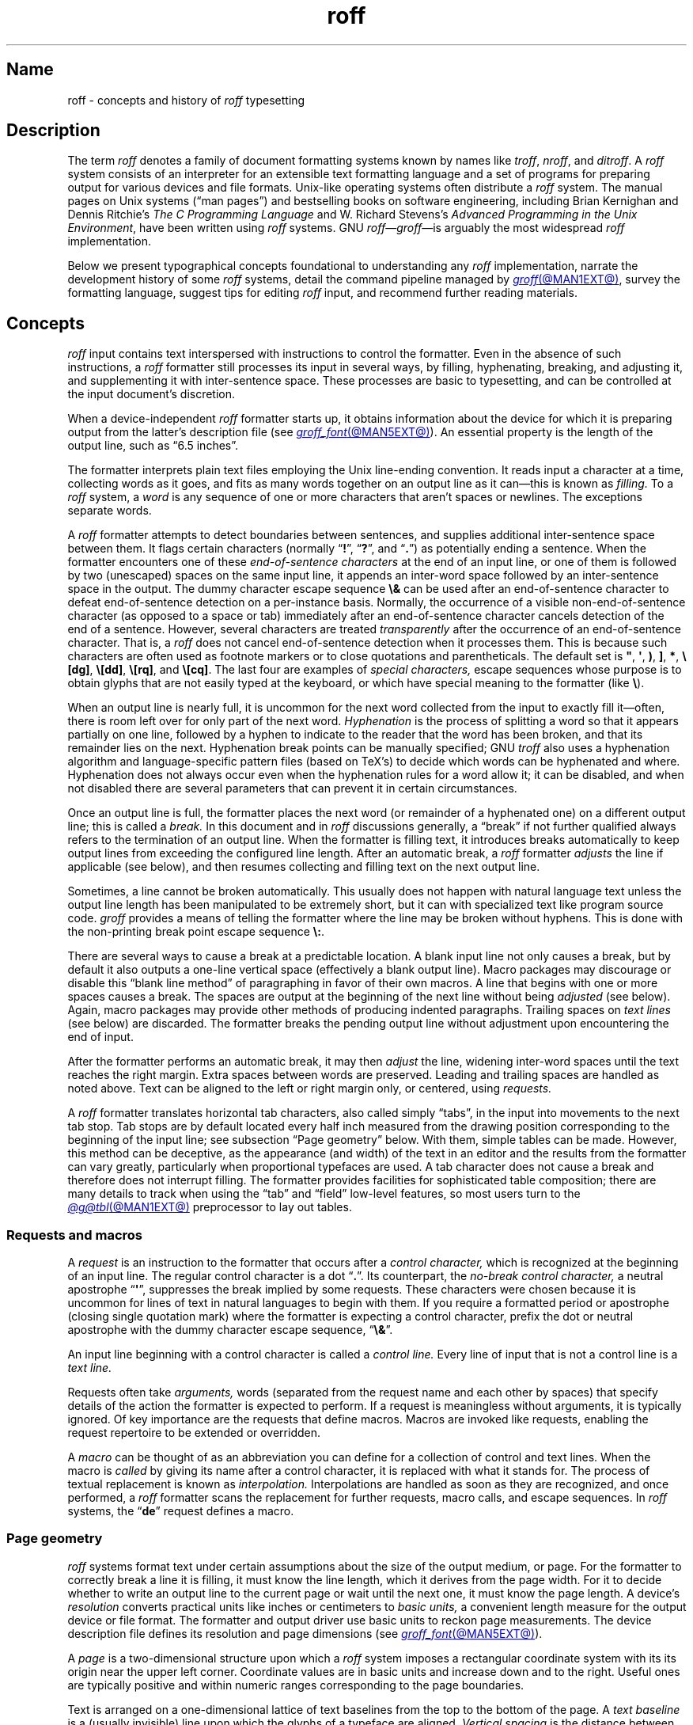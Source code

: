 '\" t
.TH roff @MAN7EXT@ "@MDATE@" "groff @VERSION@"
.SH Name
roff \- concepts and history of
.I roff
typesetting
.
.
.\" TODO: Synchronize this material with introductory section(s) of our
.\" Texinfo manual, and then keep it that way.
.
.\" ====================================================================
.\" Legal Terms
.\" ====================================================================
.\"
.\" Copyright (C) 2000-2024 Free Software Foundation, Inc.
.\"
.\" This file is part of groff, the GNU roff type-setting system.
.\"
.\" Permission is granted to copy, distribute and/or modify this
.\" document under the terms of the GNU Free Documentation License,
.\" Version 1.3 or any later version published by the Free Software
.\" Foundation; with no Invariant Sections, with no Front-Cover Texts,
.\" and with no Back-Cover Texts.
.\"
.\" A copy of the Free Documentation License is included as a file
.\" called FDL in the main directory of the groff source package.
.
.
.\" Save and disable compatibility mode (for, e.g., Solaris 10/11).
.do nr *groff_roff_7_man_C \n[.cp]
.cp 0
.
.\" Define fallback for groff 1.23's MR macro if the system lacks it.
.nr do-fallback 0
.if !\n(.f           .nr do-fallback 1 \" mandoc
.if  \n(.g .if !d MR .nr do-fallback 1 \" older groff
.if !\n(.g           .nr do-fallback 1 \" non-groff *roff
.if \n[do-fallback]  \{\
.  de MR
.    ie \\n(.$=1 \
.      I \%\\$1
.    el \
.      IR \%\\$1 (\\$2)\\$3
.  .
.\}
.rr do-fallback
.
.\" define a string tx for the TeX logo
.ie t .ds tx T\h'-.1667m'\v'.224m'E\v'-.224m'\h'-.125m'X
.el   .ds tx TeX
.
.
.\" ====================================================================
.SH Description
.\" ====================================================================
.
The term
.I roff
denotes a family of document formatting systems known by names like
.IR troff ,
.IR nroff ,
and
.IR ditroff .
.
A
.I roff
system consists of an interpreter for an extensible text formatting
language and a set of programs for preparing output for various devices
and file formats.
.
Unix-like operating systems often distribute a
.I roff
system.
.
The manual pages on Unix systems
(\[lq]man\~pages\[rq])
and bestselling books on software engineering,
including Brian Kernighan and Dennis Ritchie's
.I "The C Programming Language"
and W.\& Richard Stevens's
.IR "Advanced Programming in the Unix Environment" ,
have been written using
.I roff
systems.
.
GNU
.IR roff \[em] groff \[em]is
arguably the most widespread
.I roff
implementation.
.
.
.P
Below we present
typographical concepts foundational to understanding any
.I roff
implementation,
narrate the development history of some
.I roff
systems,
detail the command pipeline managed by
.MR groff @MAN1EXT@ ,
survey the formatting language,
suggest tips for editing
.I roff
input,
and recommend further reading materials.
.
.
.\" ====================================================================
.SH Concepts
.\" ====================================================================
.
.\" BEGIN Keep roughly parallel with groff.texi nodes "Text" through
.\" "Tabs and Leaders".
.I roff
input contains text interspersed with instructions to control the
formatter.
.
Even in the absence of such instructions,
a
.I roff
formatter still processes its input in several ways,
by filling,
hyphenating,
breaking,
and adjusting it,
and supplementing it with inter-sentence space.
.
These processes are basic to typesetting,
and can be controlled at the input document's discretion.
.
.
.P
When a device-independent
.I roff
formatter starts up,
it obtains information about the device for which it is preparing
output from the latter's description file
(see
.MR groff_font @MAN5EXT@ ).
.
An essential property is the length of the output line,
such as \[lq]6.5 inches\[rq].
.
.
.P
The formatter interprets plain text files employing the Unix line-ending
convention.
.
It reads input a character at a time,
collecting words as it goes,
and fits as many words together on an output line as it can\[em]this
is known as
.I filling.
.
To a
.I roff
system,
a
.I word
is any sequence of one or more characters that aren't spaces or
newlines.
.
The exceptions separate words.
.
.
.P
A
.I roff
formatter attempts to detect boundaries between sentences,
and supplies additional inter-sentence space between them.
.
It flags certain characters
(normally
.RB \[lq] !\& \[rq],
.RB \[lq] ?\& \[rq],
and
.RB \[lq] .\& \[rq])
as potentially ending a sentence.
.
When the formatter encounters one of these
.I end-of-sentence characters
at the end of an input line,
or one of them is followed by two (unescaped) spaces on the same input
line,
it appends an inter-word space
followed by an inter-sentence space in the output.
.
The dummy character escape sequence
.B \[rs]&
can be used after an end-of-sentence character to defeat end-of-sentence
detection on a per-instance basis.
.
Normally,
the occurrence of a visible non-end-of-sentence character
(as opposed to a space or tab)
immediately after an end-of-sentence
character cancels detection of the end of a sentence.
.
However,
several characters are treated
.I transparently
after the occurrence of an end-of-sentence character.
.
That is,
a
.I roff
does not cancel end-of-sentence detection when it processes them.
.
This is because such characters are often used as footnote markers or to
close quotations and parentheticals.
.
The default set is
.BR \[dq] ,
.BR \[aq] ,
.BR ) ,
.BR ] ,
.BR * ,
.BR \[rs][dg] ,
.BR \[rs][dd] ,
.BR \[rs][rq] ,
and
.BR \[rs][cq] .
.
The last four are examples of
.I special characters,
escape sequences whose purpose is to obtain glyphs that are not easily
typed at the keyboard,
or which have special meaning to the formatter
(like
.BR \[rs] ).
.\" slack wording: itself).
.
.
.P
When an output line is nearly full,
it is uncommon for the next word collected from the input
to exactly fill it\[em]often,
there is room left over for only part of the next word.
.
.I Hyphenation
is the process of splitting a word so that it appears partially on one
line,
followed by a hyphen to indicate to the reader that the word has been
broken,
and that its remainder lies on the next.
.
Hyphenation break points can be manually specified;
GNU
.I troff
also uses a hyphenation algorithm and language-specific pattern files
(based on
\*[tx]'s)
to decide which words can be hyphenated and where.
.
Hyphenation does not always occur even when the hyphenation rules for a
word allow it;
it can be disabled,
and when not disabled there are several parameters that can prevent it
in certain circumstances.
.
.
.P
Once an output line is full,
the formatter places the next word
(or remainder of a hyphenated one)
on a different output line;
this is called a
.I break.
.
In this document and in
.I roff
discussions generally,
a \[lq]break\[rq] if not further qualified always refers to the
termination of an output line.
.
When the formatter is filling text,
it introduces breaks automatically to keep output lines from exceeding
the configured line length.
.
After an automatic break,
a
.I roff
formatter
.I adjusts
the line if applicable
(see below),
and then resumes collecting and filling text on the next output line.
.
.
.br
.ne 2v
.P
Sometimes,
a line cannot be broken automatically.
.
This usually does not happen with natural language text unless the
output line length has been manipulated to be extremely short,
but it can with specialized text like program source code.
.
.I groff
provides a means of telling the formatter where the line may be broken
without hyphens.
.
This is done with the non-printing break point escape sequence
.BR \[rs]: .
.
.
.P
.\" What if the document author wants to stop filling lines temporarily,
.\" for instance to start a new paragraph?  There are several solutions.
There are several ways to cause a break at a predictable location.
.
A blank input line not only causes a break,
but by default it also outputs a one-line vertical space
(effectively a blank output line).
.
Macro packages may discourage or disable this \[lq]blank line
method\[rq] of paragraphing in favor of their own macros.
.
A line that begins with one or more spaces causes a break.
.
The spaces are output at the beginning of the next line without being
.I adjusted
(see below).
.
Again,
macro packages may provide other methods of producing indented
paragraphs.
.
Trailing spaces on
.I text lines
(see below)
are discarded.
.
The formatter breaks the pending output line without adjustment
upon encountering the end of input.
.
.
.P
After the formatter performs an automatic break,
it may then
.I adjust
the line,
widening inter-word spaces until the text reaches the right margin.
.
Extra spaces between words are preserved.
.
Leading and trailing spaces are handled as noted above.
.
Text can be aligned to the left or right margin only,
or centered,
using
.I requests.
.
.
.P
A
.I roff
formatter translates horizontal tab characters,
also called simply \[lq]tabs\[rq],
in the input into movements to the next tab stop.
.
Tab stops are by default located every half inch measured from the
drawing position corresponding to the beginning of the input line;
see subsection \[lq]Page geometry\[rq] below.
.
With them,
simple tables can be made.
.
However,
this method can be deceptive,
as the appearance
(and width)
of the text in an editor and the results from the formatter can vary
greatly,
particularly when proportional typefaces are used.
.
A tab character does not cause a break and therefore does not interrupt
filling.
.
The formatter provides facilities for sophisticated table composition;
there are many details to track
when using the \[lq]tab\[rq] and \[lq]field\[rq] low-level features,
so most users turn to the
.MR @g@tbl @MAN1EXT@
preprocessor to lay out tables.
.\" END Keep roughly parallel with groff.texi nodes "Text" through "Tabs
.\" and Leaders".
.
.
.\" ====================================================================
.SS "Requests and macros"
.\" ====================================================================
.
.\" BEGIN Keep roughly parallel with groff.texi node "Requests and
.\" Macros".
.\" We have now encountered almost all of the syntax there is in the
.\" @code{roff} language, with an exception already noted in
.\" passing.@footnote{The backspace character is another; see
.\" @ref{Page Motions}.}
A
.I request
is an instruction to the formatter that occurs after a
.I control character,
which is recognized at the beginning of an input line.
.
The regular control character is a dot
.RB \[lq] .\& \[rq].
.
Its counterpart,
the
.I no-break control character,
a neutral apostrophe
.RB \[lq] \|\[aq]\| \[rq],
suppresses the break
.\" slack wording: that is
implied by some requests.
.
These characters were chosen because it is uncommon for lines of text in
natural languages to begin with them.
.
If you require a formatted period or apostrophe
(closing single quotation mark)
where
.\" GNU @code{troff}
the formatter is expecting a control character,
prefix the dot or neutral apostrophe with the dummy character escape
sequence,
.RB \[lq] \[rs]& \[rq].
.
.
.P
An input line beginning with a control character is called a
.I control line.
.
Every line of input that is not a control line is a
.I text line.
.
.
.P
Requests often take
.I arguments,
words
(separated from the request name and each other by spaces)
that specify details of the action
.\" GNU @code{troff}
the formatter is expected to perform.
.
If a request is meaningless without arguments,
it is typically ignored.
.
.\" TODO: roff(7): We haven't introduced escape sequences yet.
.\" GNU @code{troff}'s requests and escape sequences comprise the
.\" control language of the formatter.
.
Of key importance are the requests that define macros.
.
Macros are invoked like requests,
enabling the request repertoire to be extended or overridden.
.\" @footnote{Argument handling in macros is more flexible but also more
.\" complex.  @xref{Calling Macros}.}
.
.
.P
A
.I macro
can be thought of as an abbreviation you can define for a
collection of control and text lines.
.
When the macro is
.I called
by giving its name after a control character,
it is replaced with what it stands for.
.
The process of textual replacement is known as
.I interpolation.
.\" @footnote{Some escape sequences undergo interpolation as well.}
Interpolations are handled as soon as they are recognized,
and once performed,
a
.I roff
formatter scans the replacement for further requests,
macro calls,
and escape sequences.
.
In
.I roff
systems,
the
.RB \[lq] de \[rq]
request defines a macro.
.\" @footnote{GNU @code{troff} offers additional ones.  @xref{Writing
.\" Macros}.}
.\" END Keep roughly parallel with groff.texi node "Requests and
.\" Macros".
.
.
.\" ====================================================================
.SS "Page geometry"
.\" ====================================================================
.
.\" BEGIN Keep parallel with groff.texi node "Page Geometry".
.I roff
systems format text under certain assumptions about the size of the
output medium,
or page.
.
For the formatter to correctly break a line it is filling,
it must know the line length,
which it derives from the page width.
.\" (@pxref{Line Layout}).
.
For it to decide whether to write an output line to the current page or
wait until the next one,
it must know the page length.
.\" (@pxref{Page Layout}).
.
.
A device's
.I resolution
converts practical units like inches or centimeters to
.I basic units,
a convenient length measure for the output device or file format.
.
The formatter and output driver use basic units to reckon page
measurements.
.
The device description file defines its resolution and page dimensions
(see
.MR groff_font @MAN5EXT@ ).
.\" (@pxref{DESC File Format}).
.
.
.P
A
.I page
is a two-dimensional structure upon which a
.I roff
system imposes a rectangular coordinate system with its its origin near
the upper left corner.
.
Coordinate values are in basic units and increase down and to the right.
Useful ones are typically positive and within numeric ranges
corresponding to the page boundaries.
.\" You could draw an arc of a circle whose center is off the page.
.
.
.P
Text is arranged on a one-dimensional lattice of text baselines from the
top to the bottom of the page.
.
A
.I "text baseline"
is a
(usually invisible)
line upon which the glyphs of a typeface are aligned.
.
.I "Vertical spacing"
is the distance between adjacent text baselines.
.
Typographic tradition sets this quantity to 120% of the type size.
.
The initial vertical drawing position is one unit of vertical spacing
below the page top.
.
Typographers term this unit a
.I vee.
.
.
.P
While the formatter
(and,
later,
output driver)
is processing a page,
it keeps track of its
.I "drawing position,"
which is the location at which the next glyph will be written,
from which the next motion will be measured,
or where a geometric object will commence rendering.
.
Notionally,
glyphs are drawn from the text baseline upward and to the right.
.RI ( groff
does not yet support right-to-left scripts.)
.
A glyph therefore \[lq]starts\[rq] at its bottom-left corner.
.
The formatter's origin is thus one vee below the page top,
preventing a glyph from lying partially or wholly off the page.
.
.
.P
Further,
it is conventional not to write or draw
at the extreme edges of the page.
.
Typesetters configure a
.I "page offset,"
a rightward shift from the left edge
that defines the zero point
from which the formatter reckons the line indentation
and length.
.
.RI ( groff 's
terminal output devices have page offsets of zero.)
.
.
.P
Combining the foregoing facts results in an origin that lies
at the page offset in the horizontal dimension
and at the text baseline (using the default vertical spacing)
in the vertical dimension.
A document can change these prior to the first written or drawn output.
.\" see @ref{Line Layout} and
.\" @ref{Manipulating Type Size and Vertical Spacing}.
.\" This origin isn't necessarily--and generally is not--the one used by
.\" the device-independent output, but that coordinate system is not
.\" exposed in the *roff language, though it can be expressed in
.\" formatter instructions that construct device-independent output
.\" commands (`\!`, `\X`, `.output`, `.device`).
.
.
.P
Vertical spacing has an impact on page-breaking decisions.
.
Generally,
when a break occurs,
the formatter moves the drawing position to the next text baseline
automatically.
.
If the formatter were already writing to the last line that would fit on
the page,
advancing by one vee would place the next text baseline off the page.
.
Rather than let that happen,
.I roff
formatters instruct the output driver to eject the page,
start a new one,
and again set the drawing position to one vee below the page top;
this is a
.I page break.
.
.
.P
When the last line of input text corresponds to the last output line
that fits on the page,
the break caused by the end of input will also break the page,
producing a useless blank one.
.
Macro packages keep users from having
to confront this difficulty by setting \[lq]traps\[rq];
.\" (@pxref{Traps});
moreover,
all but the simplest page layouts tend to have headers and footers,
or at least bear vertical margins of at least one vee.
.\" END Keep parallel with groff.texi node "Page Geometry".
.
.
.\" ====================================================================
.SS "Other language elements"
.\" ====================================================================
.
.I Escape sequences
start with the
.I escape character,
a backslash
.BR \[rs] ,
and are followed by at least one additional character.
.
They can appear anywhere in the input.
.
.
.P
With requests,
the escape and control characters can be changed;
further,
escape sequence recognition can be turned off and back on.
.
.
.P
.I Strings
store character sequences.
.
In
.IR groff ,
they can be parameterized
(given arguments)
as macros can.
.
.
.P
.I Registers
store numerical values,
including measurements.
.
The latter are generally in basic units;
.I scaling units
can be appended to numeric expressions to clarify their meaning when
stored or interpolated.
.
Each register can be assigned a
.I format,
causing its value to interpolate with leading zeroes,
in Roman numerals,
or alphabetically.
.
Some read-only registers are string-valued,
meaning that they interpolate text and lack a format.
.
.
.P
.I Fonts
are identified either by a name or by a
.I "mounting position"
(a non-negative number).
.
Four styles are available on all devices.
.
.B R
is \[lq]roman\[rq]:
normal,
upright text.
.
.B B
is
.BR bold ,
an upright typeface with a heavier weight.
.
.B I
is
.IR italic ,
a face that is oblique on typesetter output devices and usually
underlined instead on terminal devices.
.
.B BI
is \f[BI]bold-italic\f[]\/, \" indulging a bit of man(7) evil here
combining both of the foregoing style variations.
.
Typesetting devices group these four styles into
.I families
of text fonts;
they also typically offer one or more
.I special
fonts that provide unstyled glyphs;
see
.MR groff_char @MAN7EXT@ .
.
.
.P
.I groff
supports named
.I colors
for glyph rendering and drawing of geometric objects.
.
Stroke and fill colors are distinct;
the stroke color is used for glyphs.
.
.
.P
.I Glyphs
are visual representation forms of
.I characters.
.
In
.I groff,
the distinction between those two elements is not always obvious
(and a full discussion is beyond our scope).
.
In brief,
\[lq]A\[rq] is a character when we consider it in the abstract:
to make it a glyph,
we must select a typeface with which to render it,
and determine its type size and color.
.
The formatting process turns input characters into output glyphs.
.
A few characters commonly seen on keyboards are treated
specially by the
.I roff
language and may not look correct in output if used unthinkingly;
they are
the (double) quotation mark
.RB ( \|\[dq]\| ),
the neutral apostrophe
.RB ( \|\[aq]\| ),
the minus sign
.RB ( \- ),
the backslash
.RB ( \|\[rs]\| ),
the caret or circumflex accent
.RB ( \[ha] ),
the grave accent
.RB ( \|\[ga]\| ),
and the tilde
.RB ( \[ti] ).
.
All of these and more can be produced with
.I special character
escape sequences;
see
.MR groff_char @MAN7EXT@ .
.
.
.P
.I groff
offers
.IR streams ,
identifiers for writable files,
but for security reasons this feature is disabled by default.
.
.
.\" BEGIN Keep roughly parallel with first paragraphs of groff.texi node
.\" "Deferring Output".
.P
A further few language elements arise as page layouts become more
sophisticated and demanding.
.
.I Environments
collect formatting parameters like line length and typeface.
.
A
.I diversion
stores formatted output for later use.
.
A
.I trap
is a condition on the input or output,
tested automatically by the formatter,
that is associated with a macro:
fulfilling the condition
.I springs
the trap\[em]calls the macro.
.
.
.P
Footnote support often exercises all three of the foregoing features.
.
A simple implementation might work as follows.
.
The author writes a pair of macros:
one starts a footnote and the other ends it.
.
They further set a trap a small distance above the page bottom,
reserving a footnote area.
.
The author calls the first macro where a footnote marker is desired.
.
The macro establishes a diversion so that the footnote text is collected
at the place in the body text where its corresponding marker appears.
.
It further creates an environment for the footnote so that it sets
at a smaller typeface.
.
The footnote text is formatted in the diversion using that environment,
but it does not yet appear in the output.
.
The document author calls the footnote end macro,
which returns to the previous environment and ends the diversion.
.
Later,
after body text nearly fills the page,
the trap springs.
.
The macro called by the trap draws a line across the page
and emits the stored diversion by calling it like a macro.
.
Thus,
the footnote is rendered.
.\" END Keep roughly parallel with first paragraphs of groff.texi node
.\" "Deferring Output".
.
.
.\" ====================================================================
.SH History
.\" ====================================================================
.
Computer-driven document formatting dates back to the 1960s.
.\" John Labovitz points out that Peter Samson's TJ-2 dates to 1963,
.\" but since this is a *roff man page, we do not begin our story there.
.\" https://johnlabovitz.com/publications/\
.\" The-electric-typesetter--The-origins-of-computing-in-typography.pdf
.
The
.I roff
system is intimately connected with Unix,
but its origins lie with the earlier operating systems CTSS,
GECOS,
and Multics.
.
.
.\" ====================================================================
.SS "The predecessor\[em]\f[I]RUNOFF\f[]"
.\" ====================================================================
.
.IR roff 's
ancestor
.I RUNOFF
was written in the MAD language by Jerry Saltzer
to prepare his Ph.D.\& thesis on the Compatible Time Sharing System
(CTSS),
a project of the Massachusetts Institute of Technology (MIT).
.
This program is referred to in full capitals,
both to distinguish it from its many descendants,
and because bits were expensive in those days;
five- and six-bit character encodings were still in widespread usage,
and mixed-case alphabetics in file names seen as a luxury.
.
.I RUNOFF
introduced a syntax of inlining formatting directives amid document
text,
by beginning a line with a period
(an unlikely occurrence in human-readable material)
followed by a \[lq]control word\[rq].
.
Control words with obvious meaning like \[lq].line length
.IR n \[rq]
were supported as well as an abbreviation system;
the latter came to overwhelm the former in popular usage and later
derivatives of the program.
.
A sample of control words from a
.UR http://\:web\:.mit\:.edu/\:Saltzer/\:www/\:publications/\:ctss/\:AH\
\:.9\:.01\:.html
.I RUNOFF
manual of December 1966
.UE
was documented as follows
(with the parameter notation slightly altered).
.
The abbreviations will be familiar to
.I roff
veterans.
.
.
.P
.ne 10v
.TS
center;
r l
rB l.
Abbreviation	Control word
\&.ad	.adjust
\&.bp	.begin page
\&.br	.break
\&.ce	.center
\&.in	.indent \f[I]n\f[]
\&.ll	.line length \f[I]n\f[]
\&.nf	.nofill
\&.pl	.paper length \f[I]n\f[]
\&.sp	.space [\f[I]n\f[]]
.TE
.
.
.P
In 1965,
MIT's Project MAC teamed with Bell Telephone Laboratories and General
Electric (GE) to inaugurate the
.UR http://\:www\:.multicians\:.org
Multics
.UE
project.
.
After a few years,
Bell Labs discontinued its participation in Multics,
famously prompting the development of Unix.
.
Meanwhile,
Saltzer's
.I RUNOFF
proved influential,
seeing many ports and derivations elsewhere.
.
.
.\" "Morris did one port and called it roff. I did the BCPL one, adding
.\" registers, but not macros. Molly Wagner contributed a hyphenation
.\" algorithm. Ken and/or Dennis redid roff in PDP-11 assembler. Joe
.\" started afresh for the grander nroff, including macros. Then Joe
.\" bought a phototypesetter ..."
.\" -- https://minnie.tuhs.org/pipermail/tuhs/2018-November/017052.html
.P
In 1969,
Doug McIlroy wrote one such reimplementation,
adding extensions,
in the BCPL language for a GE 645 running GECOS at the Bell Labs
location in Murray Hill,
New Jersey.
.
In its manual,
the control commands were termed \[lq]requests\[rq],
their two-letter names were canonical,
and the control character was configurable with a
.B .cc
request.
.
Other familiar requests emerged at this time;
no-adjust
.RB ( .na ),
need
.RB ( .ne ),
page offset
.RB ( .po ),
tab configuration
.RB ( .ta ,
though it worked differently),
temporary indent
.RB ( .ti ),
character translation
.RB ( .tr ),
and automatic underlining
.RB ( .ul ;
on
.I RUNOFF
you had to backspace and underscore in the input yourself).
.B .fi
to enable filling of output lines got the name it retains to this day.
.
McIlroy's program also featured a heuristic system for automatically
placing hyphenation points,
designed and implemented by Molly Wagner.
.
It furthermore introduced numeric variables,
termed registers.
.
By 1971,
this program had been ported to Multics and was known as
.IR roff ,
a name McIlroy attributes to Bob Morris,
to distinguish it from CTSS
.IR RUNOFF .
.
.\" GBR can't find a source for this claim (of Bernd's).
.\"Multics
.\".I runoff
.\"added features such as the ability to do two-pass formatting;
.\"it became the main system for Multics documentation and text
.\"processing.
.
.
.\" ====================================================================
.SS "Unix and \f[I]roff\f[]"
.\" ====================================================================
.
McIlroy's
.I roff
was one of the first Unix programs.
.
In Ritchie's term,
it was \[lq]transliterated\[rq] from BCPL to DEC PDP-7 assembly language
.\" see "The Evolution of the Unix Time-Sharing System", Ritchie, 1984
for the fledgling Unix operating system.
.
Automatic hyphenation was managed with
.B .hc
and
.B .hy
requests,
line spacing control was generalized with the
.B .ls
request,
and what later
.IR roff s
would call diversions were available via \[lq]footnote\[rq] requests.
.\" The foregoing features may have been in McIlroy's Multics roff, but
.\" he no longer has documentation for that--only the GECOS version.
.\" GBR's guess is that they were, if we take Ritchie's choice of the
.\" term "transliterated" seriously.  GBR further speculates that there
.\" is no reason to suppose that McIlroy's roff was stagnant from
.\" 1969-1971, whereas we have no record of any significant
.\" post-transliteration development of Unix roff.  Its request list did
.\" not appear until the 3rd edition manual, and did not change
.\" thereafter.  In 7th edition, roff was characterized as "utterly
.\" frozen".
.
This
.I roff
indirectly funded operating systems research at Murray Hill;
AT&T prepared patent applications to the U.S.\& government with it.
.
This arrangement enabled the group to acquire a PDP-11;
.I roff
promptly proved equal to the task of formatting the manual for what
would become known as \[lq]First Edition Unix\[rq],
dated November 1971.
.
.
.P
Output from all of the foregoing programs was limited to line printers
and paper terminals such as the IBM 2471
(based on the Selectric line of typewriters)
and the Teletype Corporation Model 37.
.
Proportionally spaced type was unavailable.
.
.
.\" ====================================================================
.SS "New \f[I]roff\f[] and Typesetter \f[I]roff\f[]"
.\" ====================================================================
.
The first years of Unix were spent in rapid evolution.
.
The practicalities of preparing standardized documents like patent
applications
(and Unix manual pages),
combined with McIlroy's enthusiasm for macro languages,
perhaps created an irresistible pressure to make
.I roff
extensible.
.
Joe Ossanna's
.IR nroff ,
literally a \[lq]new roff\[rq],
was the outlet for this pressure.
.
.\" nroff is listed in the table of contents of the Version 2 manual,
.\" but no man page is present.
By the time of Unix Version\~3
(February 1973)\[em]and still in PDP-11 assembly language\[em]it sported
a swath of features now considered essential to
.I roff
systems:
.
definition of macros
.RB ( .de ),
diversion of text thither
.RB ( .di ),
and removal thereof
.RB ( .rm );
.
trap planting
.RB ( .wh ;
\[lq]when\[rq])
and relocation
.RB ( .ch ;
\[lq]change\[rq]);
.
conditional processing
.RB ( .if );
.
and environments
.RB ( .ev ).
.
Incremental improvements included
.
assignment of the next page number
.RB ( .pn );
.
no-space mode
.RB ( .ns )
and restoration of vertical spacing
.RB ( .rs );
.
the saving
.RB ( .sv )
and output
.RB ( .os )
of vertical space;
.
specification of replacement characters for tabs
.RB ( .tc )
and leaders
.RB ( .lc );
.
configuration of the no-break control character
.RB ( .c2 );
.
shorthand to disable automatic hyphenation
.RB ( .nh );
.
a condensation of what were formerly six different requests for
configuration of page \[lq]titles\[rq]
(headers and footers)
into one
.RB ( .tl )
with a length controlled separately from the line length
.RB ( .lt );
.
automatic line numbering
.RB ( .nm );
.
interactive input
.RB ( .rd ),
which necessitated buffer-flushing
.RB ( .fl ),
and was made convenient with early program cessation
.RB ( .ex );
.
source file inclusion in its modern form
.RB ( .so ;
though
.I RUNOFF
had an \[lq].append\[rq] control word for a similar purpose)
and early advance to the next file argument
.RB ( .nx );
.
ignorable content
.RB ( .ig );
.
and programmable abort
.RB ( .ab ).
.
.
.P
Third Edition Unix also brought the
.MR pipe 2
system call,
the explosive growth of a componentized system based around it,
and a \[lq]filter model\[rq] that remains perceptible today.
.
Equally importantly,
the Bell Labs site in Murray Hill acquired a Graphic Systems C/A/T
phototypesetter,
and with it came the necessity of expanding the capabilities of a
.I roff
system to cope with a variety of proportionally spaced typefaces at
multiple sizes.
.
Ossanna wrote a parallel implementation of
.I nroff
for the C/A/T,
dubbing it
.I troff
(for \[lq]typesetter roff\[rq]).
.
Unfortunately,
surviving documentation does not illustrate what requests were
implemented at this time for C/A/T support;
the
.MR troff 1 \" AT&T
man page in Fourth Edition Unix
(November 1973)
does not feature a request list, \" nor does Unix V6 troff(1) (1975)
unlike
.MR nroff 1 . \" AT&T
.
Apart from typesetter-driven features,
Unix Version\~4
.IR roff s
added string definitions
.RB ( .ds );
made the escape character configurable
.RB ( .ec );
and enabled the user to write diagnostics to the standard error stream
.RB ( .tm ).
.
Around 1974,
empowered with multiple type sizes,
italics,
and a symbol font specially commissioned by Bell Labs from
Graphic Systems,
Kernighan and Lorinda Cherry implemented
.I eqn \" AT&T
for typesetting mathematics.
.
.
In the same year,
for Fifth Edition Unix,
Ossanna combined and reimplemented the two
.IR roff s
in C,
using that language's preprocessor to generate both from a single source
tree.
.
.
.P
Ossanna documented the syntax of the input language to the
.I nroff
and
.I troff
programs in the \[lq]Troff User's Manual\[rq],
first published in 1976,
with further revisions as late as 1992 by Kernighan.
.
(The original version was entitled
\[lq]Nroff/Troff User's Manual\[rq],
which may partially explain why
.I roff
practitioners have tended to refer to it by its AT&T document
identifier,
\[lq]CSTR #54\[rq].)
.
Its final revision serves as the
.I de facto
specification of AT&T
.IR troff , \" AT&T
and all subsequent implementors of
.I roff
systems have done so in its shadow.
.
.
.P
A small and simple set of
.I roff
macros was first used for the manual pages of Unix Version\~4 and
persisted for two further releases,
but the first macro package to be formally described and installed was
.I ms
by Michael Lesk in Version\~6.
.
He also wrote a manual,
\[lq]Typing Documents on the Unix System\[rq],
describing
.I ms
and basic
.IR nroff / troff
usage,
updating it as the package accrued features.
.
Sixth Edition (1975) additionally saw the debut of the
.I tbl \" AT&T
preprocessor for formatting tables,
also by Lesk.
.
.
.br
.ne 3v
.P
For Unix Version\~7
(January 1979),
McIlroy designed,
implemented,
and documented the
.I man
macro package,
introducing most of the macros described in
.MR groff_man 7
today,
and edited volume 1 of the Version 7 manual using it.
.
Documents composed using
.I ms
featured in volume 2,
edited by Kernighan.
.
.
.\" Thanks to Clem Cole for the following account.
.\" https://minnie.tuhs.org/pipermail/tuhs/2022-January/025143.html
.P
Meanwhile,
.I troff
proved popular even at Unix sites that lacked a C/A/T device.
.
Tom Ferrin of the University of California at San Francisco combined it
with Allen Hershey's popular vector fonts to produce
.IR vtroff ,
which translated
.IR troff 's
output to the command language used by Versatec and Benson-Varian
plotters.
.
.
.P
Ossanna had passed away unexpectedly in 1977,
and after the release of Version 7,
with the C/A/T typesetter becoming supplanted by alternative devices
such as the Mergenthaler Linotron 202,
Kernighan undertook a revision and rewrite of
.I troff
to generalize its design.
.
To implement this revised architecture,
he developed the font and device description file formats and the
page description language that remain in use today.
.
He described these novelties in the article
\[lq]A Typesetter-independent TROFF\[rq],
last revised in 1982,
and like the
.I troff
manual itself,
it is widely known by a shorthand,
\[lq]CSTR #97\[rq].
.\" Further entertaining reading can be found at:
.\" <https://www.cs.princeton.edu/~bwk/202/summer.reconstructed.pdf>.
.
.
.P
Kernighan's innovations prepared
.I troff
well for the introduction of the Adobe PostScript language in 1982 and a
vibrant market in laser printers with built-in interpreters for it.
.
An output driver for PostScript,
.IR dpost ,
was swiftly developed.
.
However,
AT&T's software licensing practices kept
Ossanna's
.IR troff ,
with its tight coupling to the C/A/T's capabilities,
in parallel distribution with device-independent
.I troff
throughout the 1980s.
.
Today,
however,
all actively maintained
.IR troff s
follow Kernighan's device-independent design.
.
.
.\" ====================================================================
.SS "\f[I]groff\f[]\[em]a free \f[I]roff\f[] from GNU"
.\" ====================================================================
.
The most important free
.I roff
project historically has been
.IR groff ,
the GNU implementation of
.IR troff ,
developed by James Clark starting in 1989 and distributed under
.UR http://\:www\:.gnu\:.org/\:copyleft
copyleft
.UE
licenses,
ensuring to all the availability of source code and the freedom to
modify and redistribute it,
properties unprecedented in
.I roff
systems to that point.
.
.I groff
rapidly attracted contributors,
and has served as a replacement for almost all applications of AT&T
.I troff
(exceptions include
.IR mv ,
a macro package for preparation of viewgraphs and slides,
and the
.I ideal
preprocessor,
which produces diagrams from mathematical constraints).
.
Beyond that,
it has added numerous features;
see
.MR groff_diff @MAN7EXT@ .
.
Since its inception and for at least the following three decades,
it has been used by practically all GNU/Linux and BSD operating systems.
.
.
.P
.I groff
continues to be developed,
is available for almost all operating systems in common use
(along with several obscure ones),
and is free.
.
These factors make
.I groff
the
.I de facto
.I roff
standard today.
.
.
.\" ====================================================================
.SS "Other free \f[I]roff\f[]s"
.\" ====================================================================
.
In 2007, \" TODO: verify
Caldera/SCO and Sun Microsystems,
having acquired rights to AT&T Documenter's Workbench (DWB)
.I troff
(a descendant of Bell Labs device-independent
.IR troff ),
released it under a free but GPL-incompatible license.
.
.UR https://\:github\:.com/\:n\-t\-roff/\:DWB3.3
This implementation
.UE
was made portable to modern POSIX systems.
.
Gunnar Ritter and later Carsten Kunze then enhanced it to produce
.UR https://github.com/n\-t\-roff/heirloom\-doctools
Heirloom Doctools
.I troff
.UE .
.
.
.P
.\" https://lists.gnu.org/archive/html/groff/2013-07/msg00001.html
In July 2013,
Ali Gholami Rudi announced
.UR https://\:github\:.com/\:aligrudi/\:neatroff
.I neatroff
.UE ,
a permissively licensed new implementation.
.
.
.P
Another descendant of DWB
.I troff \" DWB
is part of
.UR https://\:9fans\:.github\:.io/\:plan9port/
Plan\~9 from User Space
.UE .
.
Since 2021,
this
.I troff \" Plan 9 from User Space
has been available under permissive terms.
.
.
.\" ====================================================================
.SH "Using \f[I]roff\f[]"
.\" ====================================================================
.
When you read a man page,
often a
.I roff
is the program rendering it.
.
Some
.I roff
implementations provide wrapper programs that make it easy to use the
.I roff
system from the shell's command line.
.
These can be specific to a macro package,
like
.MR mmroff @MAN1EXT@ ,
or more general.
.
.MR groff @MAN1EXT@
provides command-line options sparing the user from constructing the
long,
order-dependent pipelines familiar to AT&T
.I troff
users.
.
Further,
a heuristic program,
.MR grog @MAN1EXT@ ,
is available to infer from a document's contents which
.I groff
arguments should be used to process it.
.
.
.\" ====================================================================
.SS "The \f[I]roff\f[] pipeline"
.\" ====================================================================
.
A typical
.I roff
document is prepared by running one or more processors in series,
followed by a a formatter program and then an output driver
(or \[lq]device postprocessor\[rq]).
.
Commonly,
these programs are structured into a pipeline;
that is,
each is run in sequence such that the output of one is
taken as the input
to the next,
without passing through secondary storage.
.
(Non-Unix systems may simulate pipelines with temporary files.)
.
.
.RS
.PP
.EX
.RI $\~ preproc1 \~\c
.BI <\~ input-file \~|\~ preproc2 \~|\~\c
.RB .\|.\|.\&\~ "| troff\~"\c
.RI [ option ]\~\c
.RB .\|.\|.\&\~ \[rs]
.BI "    |\~" output-driver \" 4 leading spaces
.EE
.RE
.
.
.P
Once all preprocessors have run,
they deliver pure
.I roff
language input to the formatter,
which in turn generates a document in a page description language that
is then interpreted by a postprocessor for viewing,
printing,
or further handling.
.
.
.P
Each program interprets input in a language that is independent of the
others;
some are purely descriptive,
as with
.MR @g@tbl @MAN1EXT@
and
.I roff
output,
and some permit the definition of macros,
as with
.MR @g@eqn @MAN1EXT@
and
.I roff
input.
.
.
Most
.I roff
input employs the macros of a document formatting package,
intermixed with instructions for one or more preprocessors,
and is seasoned with escape sequences and requests from the
.I roff
language.
.
Some documents are simpler still,
since their formatting packages discourage direct use of
.I roff
requests;
man pages are a prominent example.
.
Many features of the
.I roff
language are seldom needed by users;
only authors of macro packages require a substantial command of them.
.
.
.\" ====================================================================
.SS Preprocessors
.\" ====================================================================
.
A
.I roff
preprocessor is a program that,
directly or ultimately,
generates output in the
.I roff
language.
.
Typically, \" preconv is an exception.
each preprocessor defines a language of its own that transforms its
input into that for
.I roff
or another preprocessor.
.
As an example of the latter,
.I chem \" generic
produces
.I pic \" generic
input.
.
Preprocessors must consequently be run in an appropriate order;
.MR groff @MAN1EXT@
handles this automatically for all preprocessors supplied by the GNU
.I roff
system.
.
.
.P
Portions of the document written in preprocessor languages are usually
.\" preconv is the exception again.
bracketed by tokens that look like
.I roff
macro calls.
.
.I roff
preprocessor programs transform only the regions of the document
intended for them.
.\" In preconv's case, that's the whole document.
.
When a preprocessor language is used by a document,
its corresponding program must process it before the input is seen by
the formatter,
or incorrect rendering is almost guaranteed.
.
.
.P
GNU
.I roff
provides several preprocessors,
including
.IR @g@eqn ,
.IR @g@grn ,
.IR @g@pic ,
.IR @g@tbl ,
.IR @g@refer ,
and
.IR @g@soelim .
.
See
.MR groff @MAN1EXT@
for a complete list.
.
Other preprocessors for
.I roff
systems are known.
.
.
.P
.RS
.TS
tab (@);
Li L.
dformat@depicts data structures;
grap@constructs statistical charts; and
ideal@draws diagrams using a constraint-based language.
.TE
.RE
.
.
.\" ====================================================================
.SS "Formatter programs"
.\" ====================================================================
.
A
.I roff
formatter transforms
.I roff
language input into a single file in a page description language,
described in
.MR groff_out @MAN5EXT@ ,
intended for processing by a selected device.
.
This page description language is specialized in its parameters,
but not its syntax,
for the selected device;
the format is
.RI device- independent ,
but not
.RI device- agnostic .
.
The parameters the formatter uses to arrange the document are stored in
.I device
and
.IR "font description files" ;
see
.MR groff_font @MAN5EXT@ .
.
.
.P
AT&T Unix
had two formatters\[em]\c
.I nroff
for terminals,
and
.I troff
for typesetters.
.
Often,
the name
.I troff
is used loosely to refer to both.
.
When generalizing thus,
.I groff
documentation prefers the term
.RI \[lq] roff \[rq].
.
In GNU
.IR roff ,
the formatter program is always
.MR @g@troff @MAN1EXT@ .
.
.
.\" ====================================================================
.SS "Devices and output drivers"
.\" ====================================================================
.
To a
.I roff
system,
a
.I device
is a hardware interface like a printer,
a text or graphical terminal,
or a standardized file format that unrelated software can interpret.
.
An
.I output driver
is a program that parses the output of
.I troff \" generic
and produces instructions specific to the device or file format it
supports.
.
An output driver might support multiple devices,
particularly if they are similar.
.
.
.P
The names of the devices and their driver programs are not standardized.
.
Technological fashions evolve;
the devices popular for document preparation when AT&T
.I troff \" AT&T
was first written in the 1970s are no longer used in production
environments.
.
Device capabilities have tended to increase,
improving resolution and font repertoire,
and adding color output and hyperlinking.
.
Further,
to reduce file size and processing time,
AT&T
.IR troff 's \" AT&T
page description language placed low limits on the magnitudes of some
quantities it could represent.
.
Its PostScript output driver,
.MR dpost 1 ,
had a resolution of 720 units per inch;
.IR groff 's
.MR grops @MAN1EXT@
uses 72,000.
.
.
.\".P
.\"Today the operating systems provide device drivers for most
.\"printer-like hardware, so it isn't necessary to write a special
.\"hardware postprocessor for each printer.
.\" XXX?  No they don't.  Instead printers interpret PS or PDF directly.
.\" With a TCP/IP protocol stack and an HTTP server to accept POSTed
.\" documents for printing.
.
.
.\" ====================================================================
.SH "\f[I]roff\f[] programming"
.\" ====================================================================
.
Documents using
.I roff
are normal text files interleaved with
.I roff
formatting elements.
.
The
.I roff
language is powerful enough to support arbitrary computation and
it supplies facilities that encourage extension.
.
The primary such facility is macro definition;
with this feature,
macro packages have been developed that are tailored for particular
applications.
.
.
.\" ====================================================================
.SS "Macro packages"
.\" ====================================================================
.
Macro packages can have a much smaller vocabulary than
.I roff
itself;
this trait combined with their domain-specific nature can make them easy
to acquire and master.
.
The implementation of a package
.I name
is typically kept in a file called
.RI \[lq]name .tmac \[rq]
(historically,
.RI \[lq] tmac. name\[rq]).
.
Find details on the naming and placement of macro packages in
.MR groff_tmac @MAN5EXT@ .
.
.
.P
A macro package anticipated for use in a document can be declared to
the formatter by the command-line option
.BR \-m ;
see
.MR @g@troff @MAN1EXT@ .
.
It can alternatively be specified within a document using the
.B mso
request of the
.I groff
language;
see
.MR groff @MAN7EXT@ .
.
.
.P
Well-known packages include
.I man
for traditional man pages and
.I mdoc
for BSD-style manual pages.
.
Packages for typesetting books,
articles,
and letters include
.I ms
(from \[lq]manuscript macros\[rq]),
.I me
(named by a system administrator from the first name of its creator,
Eric Allman),
.I mm
(from \[lq]memorandum macros\[rq]),
and
.IR mom ,
a punningly named package exercising many
.I groff
extensions.
.
See
.MR groff_tmac @MAN5EXT@
for more.
.
.
.\" ====================================================================
.SS "The \f[I]roff\f[] formatting language"
.\" ====================================================================
.
.\" TODO: Integrate this subsection with subsection "Other language
.\" elements".
The
.I roff
language provides requests,
escape sequences,
macro definition facilities,
string variables,
registers for storage of numbers or dimensions,
and control of execution flow.
.
The theoretically minded will observe that a
.I roff
is not a mere markup language,
but Turing-complete.
.
It has storage
(registers),
it can perform tests
(as in conditional expressions like
.RB \[lq] "(\[rs]n[i] >= 1)" \[rq]),
its
.\" Kerning between bold "i" and "f" and roman \[lq], \[rq] is tight.
.RB \[lq] \|if\| \[rq]
and related requests alter the flow of control,
and macro definition permits unbounded recursion.
.
.
.P
.I Requests
and
.I escape sequences
are instructions,
predefined parts of the language,
that perform formatting operations,
interpolate stored material,
or otherwise change the state of the parser.
.
The user can define their own request-like elements by composing
together text,
requests,
and escape sequences
.I "ad libitum."
.
.
A document writer will not (usually) note any difference in usage for
requests or macros;
both are found on control lines.
.
However,
there is a distinction;
requests take either a fixed number of arguments
(sometimes zero),
silently ignoring any excess,
or consume the rest of the input line,
whereas macros can take a variable number of arguments.
.
Since arguments are separated by spaces,
macros require a means of embedding a space in an argument;
in other words,
of quoting it.
.
This then demands a mechanism of embedding the quoting character itself,
in case
.I it
is needed literally in a macro argument.
.
AT&T
.I troff
had complex rules involving the placement and repetition of the double
quote to achieve both aims.
.
.I groff
cuts this knot by supporting a special character escape sequence for the
neutral double quote,
.\" The kerning between a roman \[lq] and a bold backslash is tight.
.RB \[lq] \|\[rs][dq] \[rq],
which never performs quoting in the typesetting language,
but is simply a glyph,
.RB \[oq] \[dq] \[cq].
.
.
.P
.I Escape sequences
start with a backslash,
.RB \[lq] \|\[rs] \[rq].
.
They can appear almost anywhere,
even in the midst of text on a line,
and implement various features,
including the insertion of special characters with
.RB \[lq] \|\[rs](\f[BI]xx\f[] \[rq]
or
.RB \[lq] \|\[rs][\f[BI]xxx\f[]] \[rq],
break suppression at input line endings with
.RB \[lq] \|\[rs]c \[rq],
font changes with
.RB \[lq] \|\[rs]f\| \[rq],
type size changes with
.RB \[lq] \|\[rs]s \[rq],
in-line comments with
.RB \[lq] \|\[rs]\[dq] \[rq],
and many others.
.
.
.P
.I Strings
store text.
.
They are populated with the
.B ds
request and interpolated using the
.B \[rs]*
escape sequence.
.
.
.P
.I Registers
store numbers and measurements.
.
A register can be set with the request
.B nr
and its value can be retrieved by the escape sequence
.BR "\[rs]n" .
.
.
.\" ====================================================================
.SH "File naming conventions"
.\" ====================================================================
.
The structure or content of a file name,
beyond its location in the file system,
is not significant to
.I roff
tools.
.
.I roff
documents employing \[lq]full-service\[rq] macro packages
(see
.MR groff_tmac @MAN5EXT@ )
tend to be named with a suffix identifying the package;
we thus see file names ending in
.IR .man ,
.IR .ms ,
.IR .me ,
.IR .mm ,
and
.IR .mom ,
for instance.
.
When installed,
man pages tend to be named with the manual's section number as the
suffix.
.
For example,
the file name for this document is
.IR roff.7 .
.
Practice for
\[lq]raw\[rq]
.I roff
documents is less consistent;
they
are sometimes seen with a
.I .t
suffix.
.
.
.\" BEGIN Keep parallel with groff.texi node "Input Conventions".
.\" ====================================================================
.SH "Input conventions"
.\" ====================================================================
.
Since
.I @g@troff
fills text automatically,
it is common practice in the
.I roff
language to avoid visual composition of text in input files:
the esthetic appeal of the formatted output is what matters.
.
Therefore,
.I roff
input should be arranged such that it is easy for authors and
maintainers to compose and develop the document,
understand the syntax of
.I roff
requests,
macro calls,
and preprocessor languages used,
and predict the behavior of the
formatter.
.
Several traditions have accrued in service of these goals.
.
.
.IP \[bu] 3n
Follow sentence endings in the input with newlines to ease their
recognition.
.\" Texinfo: (@pxref{Sentences}).
It is frequently convenient to end text lines after colons and
semicolons as well,
as these typically precede independent clauses.
.
Consider doing so after commas;
they often occur in lists that become easy to scan when itemized by
line,
or constitute supplements to the sentence that are added,
deleted,
or updated to clarify it.
.
Parenthetical and quoted phrases are also good candidates for placement
on text lines by themselves.
.
.
.IP \[bu]
Set your text editor's line length to 72 characters or fewer;
see the subsections below.
.\" Texinfo:
.\" @footnote{Emacs: @code{fill-column: 72}; Vim: @code{textwidth=72}}
.
This limit,
combined with the previous item of advice,
makes it less common that an input line will wrap in your text editor,
and thus will help you perceive excessively long constructions in your
text.
.
Recall that natural languages originate in speech,
not writing,
and that punctuation is correlated with pauses for breathing and changes
in prosody.
.
.
.IP \[bu]
Use
.B \[rs]&
after
.RB \[lq] !\& \[rq],
.RB \[lq] ?\& \[rq],
and
.RB \[lq] .\& \[rq]
if they are followed by space or newline characters
and don't end a sentence.
.
.
.IP \[bu]
In filled text lines,
use
.B \[rs]&
before
.RB \[lq] .\& \[rq]
and
.RB \[lq] \[aq] \[rq]
if they are preceded by space,
so that revisions to the input don't turn them into control lines.
.
.
.IP \[bu]
Do not use spaces to perform indentation or align columns of a table.
Leading spaces are reliable when text is not being filled.
.
(Exception:
when laying out a table with
GNU
.IR tbl , \" GNU
specifying the
.B \%nospaces
region option
causes the program to ignore spaces at the boundaries of table cells.)
.
.
.IP \[bu]
Comment your document.
.
It is never too soon to apply comments to record information of use to
future document maintainers
(including your future self).
.\" Texinfo: We thus introduce another escape sequence, @code{\"}, which
The
.B \[rs]\[dq]
escape sequence
causes
.I @g@troff
to ignore the remainder of the input line.
.
.
.IP \[bu]
Use the empty request\[em]a control character followed immediately by a
newline\[em]to visually manage separation of material in the input.
.
Many of the
.I groff
project's own documents use an empty request between sentences,
after macro definitions,
and where a break is expected,
and two empty requests between paragraphs or other requests or macro
calls that will introduce vertical space into the document.
.
You can combine the empty request with the comment escape sequence to
include whole-line comments in your document,
and even \[lq]comment out\[rq] sections of it.
.
.
.P
.\" Texinfo: We conclude this section with an example
An example sufficiently long to illustrate most of the above suggestions
in practice follows.
.
.\" Texinfo: For the purpose of fitting the example between the margins
.\" of this manual with the font used for its typeset version,
.\" we have shortened the input line length to 56
.\" columns.
.\" Texinfo: As before,
.
An arrow \[->] indicates a tab character.
.
.
.P
.RS
.EX
\&.\[rs]"   nroff this_file.roff | less
\&.\[rs]"   groff \-T ps this_file.roff > this_file.ps
\[->]The theory of relativity is intimately connected with
the theory of space and time.
\&.
I shall therefore begin with a brief investigation of
the origin of our ideas of space and time,
although in doing so I know that I introduce a
controversial subject.\&  \[rs]" remainder of paragraph elided
\&.
.ne 3v \" Don't let a page break hide the blank line from the reader.
\&.
\&
\[->]The experiences of an individual appear to us arranged
in a series of events;
in this series the single events which we remember
appear to be ordered according to the criterion of
\[rs][lq]earlier\[rs][rq] and \[rs][lq]later\[rs][rq], \[rs]" punct \
swapped
which cannot be analysed further.
\&.
There exists,
therefore,
for the individual,
an I\-time,
or subjective time.
\&.
This itself is not measurable.
\&.
I can,
indeed,
associate numbers with the events,
in such a way that the greater number is associated with
the later event than with an earlier one;
but the nature of this association may be quite
arbitrary.
\&.
This association I can define by means of a clock by
comparing the order of events furnished by the clock
with the order of a given series of events.
\&.
We understand by a clock something which provides a
series of events which can be counted,
and which has other properties of which we shall speak
later.
\&.\[rs]" Albert Einstein, _The Meaning of Relativity_, 1922
.EE
.RE
.\" END Keep parallel with groff.texi node "Input Conventions".
.
.
.\" ====================================================================
.SS "Editing with Emacs"
.\" ====================================================================
.
Official GNU doctrine holds that the best program for editing a
.I roff
document is Emacs; see
.MR emacs 1 .
.
It provides an
.I nroff
major mode that is suitable for all kinds of
.I roff
dialects.
.
This mode can be activated by the following methods.
.
.
.P
When editing a file within Emacs the mode can be changed by typing
.RI \[lq] M-x
.BR nroff\-mode \[rq],
where
.I M-x
means to hold down the meta key
(often labelled \[lq]Alt\[rq])
while pressing and releasing the \[lq]x\[rq] key.
.\" Why is this sort of thing not in intro(1)?
.
.
.P
It is also possible to have the mode automatically selected when a
.I roff
file is loaded into the editor.
.
.
.IP \[bu] 3n
The most general approach includes file-local variables at the end of
the file;
we can also configure the fill column this way.
.
.
.RS
.RS
.EX
\&.\[rs]" Local Variables:
\&.\[rs]" fill\-column: 72
\&.\[rs]" mode: nroff
\&.\[rs]" End:
.EE
.RE
.RE
.
.
.IP \[bu]
Certain file name extensions,
like those often
used by man pages,
activate
.I nroff
mode automatically.
.
.
.br
.ne 3v
.IP \[bu]
Loading a file with the sequence
.
.RS
.RS
.EX
\&.\[rs]" \%\-*\- nroff \-*\-
.EE
.RE
.
in its first line into an Emacs buffer causes the editor to enter its
.I nroff
major mode.
.
Unfortunately,
some implementations of the
.MR man 1
program are confused by this practice,
so we discourage it.
.RE
.
.
.\" ====================================================================
.SS "Editing with Vim"
.\" ====================================================================
.
.\" TODO: elvis, vile.  Nvi does not support highlighting at all, and
.\" gedit does but has no rules for roff yet.  Other editors TBD.
Other editors provide support for
.IR roff -style
files too,
such as
.MR vim 1 ,
an extension of the
.MR vi 1
program.
.
Vim's highlighting can be made to recognize
.I roff
files by setting the
.B filetype
option in a Vim
.IR modeline .
.
For this feature to work,
your copy of
.I vim
must be built with support for,
and configured to enable,
several features;
consult the editor's online help topics
\[lq]auto\-setting\[rq],
\[lq]filetype\[rq],
and \[lq]syntax\[rq].
.
Then put the following at the end of your
.I roff
files,
after any Emacs configuration.
.\" ...because Emacs pattern-matches against 3000 bytes from the end of
.\" the buffer [or until hitting a 0x0C (FF, form-feed control)] for
.\" "Local Variables:", but Vim only checks as many lines as its
.\" 'modelines' variable tells it to.  A common default is "5", but
.\" Emacs settings can be longer than that.
.
.
.RS
.IP
.EX
\&.\[rs]" vim: set filetype=groff textwidth=72:
.EE
.RE
.
.
.P
Replace \[lq]groff\[rq] in the above with \[lq]nroff\[rq] if you want
highlighting that does
.I not
recognize many of the GNU extensions to
.IR roff ,
such as request,
register,
and string names longer than two characters.
.
.
.\" ====================================================================
.SH Authors
.\" ====================================================================
.
This document was written by
.MT groff\-bernd\:.warken\-72@\:web\:.de
Bernd Warken
.ME
and
.MT g.branden\:.robinson@\:gmail\:.com
G.\& Branden Robinson
.ME .
.
.
.\" ====================================================================
.SH "See also"
.\" ====================================================================
.
Much
.I roff
documentation is available.
.
The Bell Labs papers describing AT&T
.I troff
remain available,
and
.I groff
is documented comprehensively. \" ...one hopes.
.
.
.\" ====================================================================
.SS "Internet sites"
.\" ====================================================================
.
.P
.UR https://\:github\:.com/\:larrykollar/\:Unix\-Text\-Processing
.I Unix Text Processing
.UE ,
by Dale Dougherty and Tim O'Reilly,
1987,
Hayden Books.
.
This well-regarded text brings the reader from a state of no knowledge
of Unix or text editing
(if necessary)
to sophisticated computer-aided typesetting.
.
It has been placed under a free software license by its authors and
updated by a team of
.I groff
contributors and enthusiasts.
.
.
.P
.UR http://\:manpages\:.bsd\:.lv/\:history\:.html
\[lq]History of Unix Manpages\[rq]
.UE ,
an online article maintained by the mdocml project,
provides an overview of
.I roff
development from Saltzer's
.I RUNOFF
to 2008,
with links to original documentation and recollections of the authors
and their contemporaries.
.
.
.P
.UR http://\:www\:.troff\:.org/
troff.org
.UE ,
Ralph Corderoy's
.I troff
site,
provides an overview and pointers to much historical
.I roff
information.
.
.
.P
.UR http://\:www\:.multicians\:.org/
Multicians
.UE ,
a site by Multics enthusiasts,
contains a lot of information on the MIT projects CTSS and Multics,
including
.IR RUNOFF ;
it is especially useful for its glossary and the many links to
historical documents.
.
.
.P
.UR http://\:www\:.tuhs\:.org/\:Archive/
The Unix Archive
.UE ,
curated by the Unix Heritage Society,
provides the source code and some binaries of historical Unices
(including the source code of some versions of
.I troff
and its documentation)
contributed by their copyright holders.
.
.
.P
.UR http://\:web\:.mit\:.edu/\:Saltzer/\:www/\:publications/\
\:pubs\:.html
Jerry Saltzer's home page
.UE
stores some documents using the original
.I RUNOFF
formatting language.
.
.
.P
.UR http://\:www\:.gnu\:.org/\:software/\:groff
.I groff
.UE ,
GNU
.IR roff 's
web site,
provides convenient access to
.IR groff 's
source code repository,
bug tracker,
and mailing lists
(including archives and the subscription interface).
.
.
.\" ====================================================================
.SS "Historical \f[I]roff\f[] documentation"
.\" ====================================================================
.
Many AT&T
.I troff
documents are available online,
and can be found at Ralph Corderoy's site
(see above)
or via Internet search.
.
Of foremost significance are those describing the language and its
device-independent implementation.
.
.
.P
\[lq]Troff User's Manual\[rq]
by Joseph F.\& Ossanna,
1976
(revised by Brian W.\& Kernighan,
1992),
AT&T Bell Laboratories Computing Science Technical Report No.\& 54.
.
.
.P
\[lq]A Typesetter-independent TROFF\[rq]
by Brian W.\& Kernighan,
1982,
AT&T Bell Laboratories Computing Science Technical Report No.\& 97.
.
.
.P
You can obtain many relevant Bell Labs papers in PDF from
.UR https://\:github\:.com/\:bwarken/\:roff_classical\:.git
Bernd Warken's
\[lq]roff classical\[rq]
GitHub repository
.UE .
.
.
.\" ====================================================================
.SS "Manual pages"
.\" ====================================================================
.
A componentized system like
.I roff
potentially has many man pages,
each describing an aspect of it.
.
Unfortunately,
there is no consistent naming scheme for these pages among the various
implementations.
.
.
.P
In GNU
.IR roff ,
the
.MR groff @MAN1EXT@
man page enumerates all man pages distributed with the system,
and individual pages frequently refer to external resources as well as
manuals on a variety of topics
imbricated with
.IR groff .
.
.
.P
In other
.IR roff s,
you are on your own,
but
.MR troff 1 \" foreign troff
might be a good starting point.
.
.
.\" Clean up.
.rm tx
.
.\" Restore compatibility mode (for, e.g., Solaris 10/11).
.cp \n[*groff_roff_7_man_C]
.do rr *groff_roff_7_man_C
.
.
.\" Local Variables:
.\" fill-column: 72
.\" mode: nroff
.\" End:
.\" vim: set filetype=groff textwidth=72:
